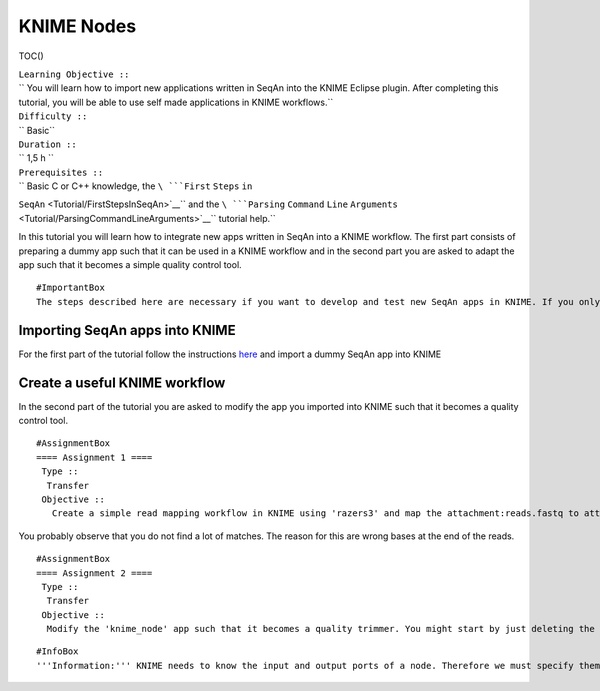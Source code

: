 KNIME Nodes
-----------

TOC()

| ``Learning Objective ::``
| `` You will learn how to import new applications written in SeqAn into the KNIME Eclipse plugin. After completing this tutorial, you will be able to use self made applications in KNIME workflows.``
| ``Difficulty ::``
| `` Basic``
| ``Duration ::``
| `` 1,5 h ``
| ``Prerequisites ::``
| `` Basic C or C++ knowledge, the ``\ ```First`` ``Steps`` ``in``
``SeqAn`` <Tutorial/FirstStepsInSeqAn>`__\ `` and the ``\ ```Parsing``
``Command`` ``Line``
``Arguments`` <Tutorial/ParsingCommandLineArguments>`__\ `` tutorial help.``

In this tutorial you will learn how to integrate new apps written in
SeqAn into a KNIME workflow. The first part consists of preparing a
dummy app such that it can be used in a KNIME workflow and in the second
part you are asked to adapt the app such that it becomes a simple
quality control tool.

::

    #ImportantBox
    The steps described here are necessary if you want to develop and test new SeqAn apps in KNIME. If you only want to use existing SeqAn apps in KNIME follow [HowTo/UseSeqAnNodesInKnime this howto].

Importing SeqAn apps into KNIME
~~~~~~~~~~~~~~~~~~~~~~~~~~~~~~~

For the first part of the tutorial follow the instructions
`here <HowTo/GenerateSeqAnKnimeNodes>`__ and import a dummy SeqAn app
into KNIME

Create a useful KNIME workflow
~~~~~~~~~~~~~~~~~~~~~~~~~~~~~~

In the second part of the tutorial you are asked to modify the app you
imported into KNIME such that it becomes a quality control tool.

::

    #AssignmentBox
    ==== Assignment 1 ====
     Type ::
      Transfer
     Objective ::
       Create a simple read mapping workflow in KNIME using 'razers3' and map the attachment:reads.fastq to attachment:ref.fasta. Configure the node to use a [[MenuTrace(percent-identity)]] value of 99 and the output format could be 'razers', where the third to last and second to last column show the matching position in the reference (begin and end respectively) and the last one represents the number of matching characters in percent.

You probably observe that you do not find a lot of matches. The reason
for this are wrong bases at the end of the reads.

::

    #AssignmentBox
    ==== Assignment 2 ====
     Type ::
      Transfer
     Objective ::
      Modify the 'knime_node' app such that it becomes a quality trimmer. You might start by just deleting the last bases of the reads (say 4 or 5) and then make the cutting depending on the actual quality values. Include the node into you workflow and inspect if the results change.

::

    #InfoBox
    '''Information:''' KNIME needs to know the input and output ports of a node. Therefore we must specify them using ArgParseArgument::INPUTFILE or ArgParseArgument::OUTPUTFILE as can be seen in the 'knime_node' app. In addition, KNIME needs to know the valid file endings, which you can specify with :dox:`ArgParseArgument#setValidValues setValidValues`, which is also shown in the example.

.. raw:: mediawiki

   {{TracNotice|{{PAGENAME}}}}
